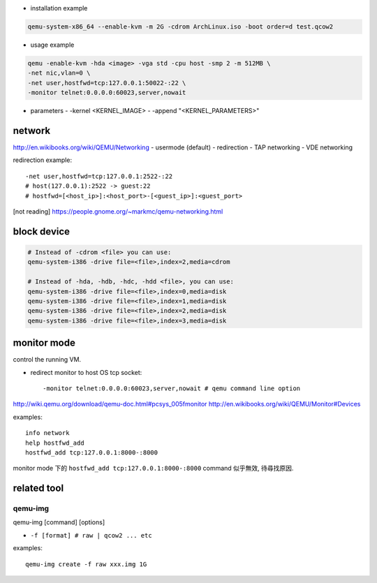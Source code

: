 - installation example

.. code:: sh 

    qemu-system-x86_64 --enable-kvm -m 2G -cdrom ArchLinux.iso -boot order=d test.qcow2

- usage example

.. code:: sh 

    qemu -enable-kvm -hda <image> -vga std -cpu host -smp 2 -m 512MB \
    -net nic,vlan=0 \
    -net user,hostfwd=tcp:127.0.0.1:50022-:22 \
    -monitor telnet:0.0.0.0:60023,server,nowait 

- parameters
  - -kernel <KERNEL_IMAGE>
  - -append "<KERNEL_PARAMETERS>"
  
network
-------
http://en.wikibooks.org/wiki/QEMU/Networking
- usermode (default)
- redirection
- TAP networking
- VDE networking

redirection example::

    -net user,hostfwd=tcp:127.0.0.1:2522-:22
    # host(127.0.0.1):2522 -> guest:22
    # hostfwd=[<host_ip>]:<host_port>-[<guest_ip>]:<guest_port>

[not reading] https://people.gnome.org/~markmc/qemu-networking.html

block device
------------
.. code:: sh

    # Instead of -cdrom <file> you can use:
    qemu-system-i386 -drive file=<file>,index=2,media=cdrom

    # Instead of -hda, -hdb, -hdc, -hdd <file>, you can use:
    qemu-system-i386 -drive file=<file>,index=0,media=disk
    qemu-system-i386 -drive file=<file>,index=1,media=disk
    qemu-system-i386 -drive file=<file>,index=2,media=disk
    qemu-system-i386 -drive file=<file>,index=3,media=disk

monitor mode
------------
control the running VM.

- redirect monitor to host OS tcp socket::

  -monitor telnet:0.0.0.0:60023,server,nowait # qemu command line option

http://wiki.qemu.org/download/qemu-doc.html#pcsys_005fmonitor
http://en.wikibooks.org/wiki/QEMU/Monitor#Devices

examples::

    info network
    help hostfwd_add
    hostfwd_add tcp:127.0.0.1:8000-:8000

monitor mode 下的 ``hostfwd_add tcp:127.0.0.1:8000-:8000`` command 似乎無效, 待尋找原因.

related tool
------------
qemu-img
++++++++
qemu-img [command] [options]

- ``-f [format] # raw | qcow2 ... etc``

examples:

::

    qemu-img create -f raw xxx.img 1G
